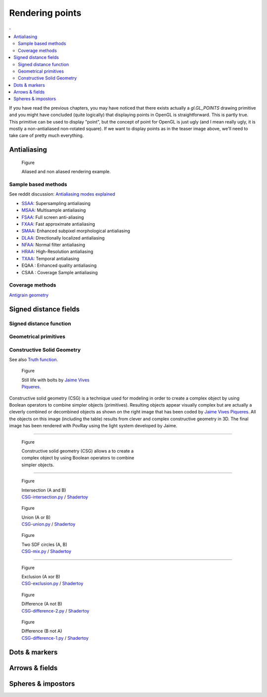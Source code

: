 Rendering points
===============================================================================

.. contents:: .
   :local:
   :depth: 2
   :class: toc chapter-06

If you have read the previous chapters, you may have noticed that there exists
actually a `gl.GL_POINTS` drawing primitive and you might have concluded (quite
logically) that displaying points in OpenGL is straightforward. This is partly
true. This primitive can be used to display "point", but the concept of point
for OpenGL is just ugly (and I mean really ugly, it is mostly a non-antialiased
non-rotated square). If we want to display points as in the teaser image above,
we'll need to take care of pretty much everything.


Antialiasing
-------------------------------------------------------------------------------

.. figure:: data/antialiasing.png
   :figwidth: 100%

   Figure

   Aliased and non aliased rendering example.


Sample based methods
++++++++++++++++++++

See reddit discussion: `Antialiasing modes explained
<https://www.reddit.com/r/Games/comments/1rb964/antialiasing_modes_explained/>`_

* SSAA_: Supersampling antialiasing
* MSAA_: Multisample antialiasing
* FSAA_: Full screen anti-aliasing
* FXAA_: Fast approximate antialiasing
* SMAA_: Enhanced subpixel morphological antialiasing
* DLAA_: Directionally localized antialiasing
* NFAA_: Normal filter antialiasing
* HRAA_: High-Resolution antialiasing
* TXAA_: Temporal antialiasing
* EQAA : Enhanced quality antialiasing
* CSAA : Coverage Sample antialiasing

.. _CSAA: http://www.anandtech.com/show/2116/9
.. _EQAA: http://www.anandtech.com/show/4061/amds-radeon-hd-6970-radeon-hd-6950/10
.. _SSAA: https://en.wikipedia.org/wiki/Supersampling  
.. _MSAA: https://en.wikipedia.org/wiki/Multisample_anti-aliasing  
.. _FXAA: https://en.wikipedia.org/wiki/Fast_approximate_anti-aliasing
.. _FSAA: https://en.wikipedia.org/wiki/Supersampling
.. _HRAA: http://www.nvidia.com/object/feature_hraa.html
.. _SMAA: http://www.iryoku.com/smaa/
.. _DLAA: http://and.intercon.ru/releases/talks/dlaagdc2011/slides/
.. _NFAA: https://www.gamedev.net/forums/topic/580517-nfaa---a-post-process-anti-aliasing-filter-results-implementation-details/
.. _TXAA: https://www.geforce.com/hardware/technology/txaa

Coverage methods
++++++++++++++++

`Antigrain geometry
<http://www.antigrain.com/doc/introduction/introduction.agdoc.html>`_


Signed distance fields
-------------------------------------------------------------------------------

Signed distance function
++++++++++++++++++++++++

Geometrical primitives
++++++++++++++++++++++

Constructive Solid Geometry
+++++++++++++++++++++++++++

See also `Truth function <https://en.wikipedia.org/wiki/Truth_function>`_.


.. figure:: data/bolts.jpg
   :figwidth: 30%
   :figclass: right
              
   Figure

   Still life with bolts by `Jaime Vives Piqueres
   <http://www.ignorancia.org/>`_.


Constructive solid geometry (CSG) is a technique used for modeling in order to
create a complex object by using Boolean operators to combine simpler objects
(primitives). Resulting objects appear visually complex but are actually a
cleverly combined or decombined objects as shown on the right image that has
been coded by `Jaime Vives Piqueres <http://www.ignorancia.org/>`_. All the
objects on this image (including the table) results from clever and complex
constructive geometry in 3D. The final image has been rendered with PovRay
using the light system developed by Jaime.

----

.. figure:: data/CSG.png
   :figwidth: 50%
   :figclass: right
              
   Figure

   Constructive solid geometry (CSG) allows a to create a complex object by using
   Boolean operators to combine simpler objects.


----

.. figure:: data/CSG-intersection.png
   :figwidth: 30%
   :figclass: right

   Figure

   | Intersection (A and B)
   | `CSG-intersection.py <code/csg-intersection.py>`_ / `Shadertoy`__

__  https://www.shadertoy.com/view/XllyWn

.. figure:: data/CSG-union.png
   :figwidth: 30%
   :figclass: right

   Figure

   | Union (A or B)
   | `CSG-union.py <code/csg-union.py>`_ / `Shadertoy`__

__  https://www.shadertoy.com/view/4tlyWn

.. figure:: data/CSG-mix.png
   :figwidth: 30%
   :figclass: right

   Figure

   | Two SDF circles (A, B)
   | `CSG-mix.py <code/csg-mix.py>`_ / `Shadertoy`__

__  https://www.shadertoy.com/view/MtfcDr

----

.. figure:: data/CSG-exclusion.png
   :figwidth: 30%
   :figclass: right

   Figure

   | Exclusion (A xor B)
   | `CSG-exclusion.py <code/csg-exclusion.py>`_ / `Shadertoy`__

__  https://www.shadertoy.com/view/4tsyWn
   

.. figure:: data/CSG-difference-2.png
   :figwidth: 30%
   :figclass: right

   Figure

   | Difference (A not B)
   | `CSG-difference-2.py <code/csg-difference-2.py>`_ / `Shadertoy`__

__  https://www.shadertoy.com/view/XtsyWn

.. figure:: data/CSG-difference-1.png
   :figwidth: 30%
   :figclass: right

   Figure

   | Difference (B not A)
   | `CSG-difference-1.py <code/csg-difference-1.py>`_ / `Shadertoy`__

__  https://www.shadertoy.com/view/4llyWn


   
Dots & markers
-------------------------------------------------------------------------------


Arrows & fields
-------------------------------------------------------------------------------


Spheres & impostors
-------------------------------------------------------------------------------
